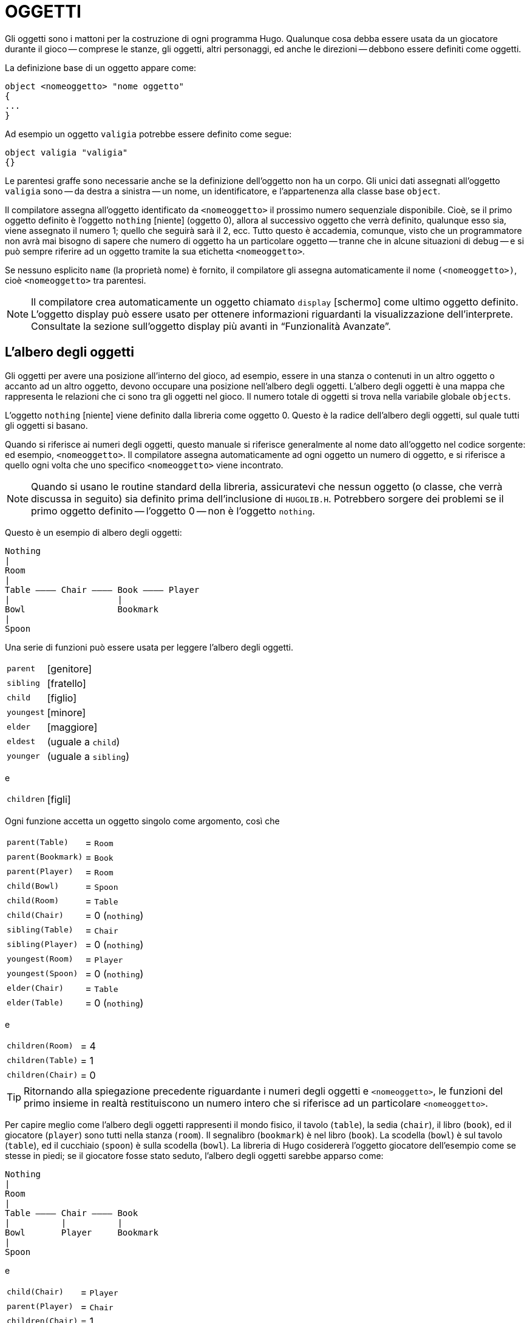// *****************************************************************************
// *                                                                           *
// *                                 HUGO v2.5                                 *
// *                         Manuale del Programmatore                         *
// *                                                                           *
// *                                3. OGGETTI                                 *
// *                                                                           *
// *****************************************************************************

= OGGETTI

Gli oggetti sono i mattoni per la costruzione di ogni programma Hugo.
Qualunque cosa debba essere usata da un giocatore durante il gioco -- comprese le stanze, gli oggetti, altri personaggi, ed anche le direzioni -- debbono essere definiti come oggetti.

La definizione base di un oggetto appare come:

[source,hugo]
------------------------------------------------------------
object <nomeoggetto> "nome oggetto"
{
...
}
------------------------------------------------------------

Ad esempio un oggetto `valigia` potrebbe essere definito come segue:

[source,hugo]
------------------------------------------------------------
object valigia "valigia"
{}
------------------------------------------------------------

Le parentesi graffe sono necessarie anche se la definizione dell'oggetto non ha un corpo.
Gli unici dati assegnati all'oggetto `valigia` sono -- da destra a sinistra -- un nome, un identificatore, e l'appartenenza alla classe base `object`.

Il compilatore assegna all'oggetto identificato da `<nomeoggetto>` il prossimo numero sequenziale disponibile.
Cioè, se il primo oggetto definito è l'oggetto `nothing` [niente] (oggetto 0), allora al successivo oggetto che verrà definito, qualunque esso sia, viene assegnato il numero 1; quello che seguirà sarà il 2, ecc.
Tutto questo è accademia, comunque, visto che un programmatore non avrà mai bisogno di sapere che numero di oggetto ha un particolare oggetto -- tranne che in alcune situazioni di debug -- e si può sempre riferire ad un oggetto tramite la sua etichetta `<nomeoggetto>`.

Se nessuno esplicito `name` (la proprietà nome) è fornito, il compilatore gli assegna automaticamente il nome `(<nomeoggetto>)`, cioè `<nomeoggetto>` tra parentesi.

[NOTE]
================================================================================
Il compilatore crea automaticamente un oggetto chiamato `display` [schermo] come ultimo oggetto definito.
L'oggetto display può essere usato per ottenere informazioni riguardanti la visualizzazione dell'interprete.
Consultate la sezione sull'oggetto display più avanti in "`Funzionalità Avanzate`".
================================================================================

== L'albero degli oggetti

Gli oggetti per avere una posizione all'interno del gioco, ad esempio, essere in una stanza o contenuti in un altro oggetto o accanto ad un altro oggetto, devono occupare una posizione nell'albero degli oggetti.
L'albero degli oggetti è una mappa che rappresenta le relazioni che ci sono tra gli oggetti nel gioco.
Il numero totale di oggetti si trova nella variabile globale `objects`.

L'oggetto `nothing` [niente] viene definito dalla libreria come oggetto 0.
Questo è la radice dell'albero degli oggetti, sul quale tutti gli oggetti si basano.

Quando si riferisce ai numeri degli oggetti, questo manuale si riferisce generalmente al nome dato all'oggetto nel codice sorgente: ed esempio, `<nomeoggetto>`.
Il compilatore assegna automaticamente ad ogni oggetto un numero di oggetto, e si riferisce a quello ogni volta che uno specifico `<nomeoggetto>` viene incontrato.

[NOTE]
================================================================================
Quando si usano le routine standard della libreria, assicuratevi che nessun oggetto (o classe, che verrà discussa in seguito) sia definito prima dell'inclusione di `HUGOLIB.H`.
Potrebbero sorgere dei problemi se il primo oggetto definito -- l'oggetto 0 -- non è l'oggetto `nothing`.
================================================================================

Questo è un esempio di albero degli oggetti:

......................................
Nothing
|
Room
|
Table ———— Chair ———— Book ———— Player
|                     |
Bowl                  Bookmark
|
Spoon
......................................

Una serie di funzioni può essere usata per leggere l'albero degli oggetti.

[horizontal]
`parent`    :: [genitore]
`sibling`   :: [fratello]
`child`     :: [figlio]
`youngest`  :: [minore]
`elder`     :: [maggiore]
`eldest`    :: (uguale a `child`)
`younger`   :: (uguale a `sibling`)

e

[horizontal]
`children`  :: [figli]

Ogni funzione accetta un oggetto singolo come argomento, così che

[horizontal]
`parent(Table)`    :: = `Room`
`parent(Bookmark)` :: = `Book`
`parent(Player)`   :: = `Room`
`child(Bowl)`      :: = `Spoon`
`child(Room)`      :: = `Table`
`child(Chair)`     :: = 0 (`nothing`)
`sibling(Table)`   :: = `Chair`
`sibling(Player)`  :: = 0 (`nothing`)
`youngest(Room)`   :: = `Player`
`youngest(Spoon)`  :: = 0 (`nothing`)
`elder(Chair)`     :: = `Table`
`elder(Table)`     :: = 0 (`nothing`)

e

[horizontal]
`children(Room)`   :: = 4
`children(Table)`  :: = 1
`children(Chair)`  :: = 0


[TIP]
================================================================================
Ritornando alla spiegazione precedente riguardante i numeri degli oggetti e `<nomeoggetto>`, le funzioni del primo insieme in realtà restituiscono un numero intero che si riferisce ad un particolare `<nomeoggetto>`.
================================================================================


Per capire meglio come l'albero degli oggetti rappresenti il mondo fisico, il tavolo (`table`), la sedia (`chair`), il libro (`book`), ed il giocatore (`player`) sono tutti nella stanza (`room`).
Il segnalibro (`bookmark`) è nel libro (`book`).
La scodella (`bowl`) è sul tavolo (`table`), ed il cucchiaio (`spoon`) è sulla scodella (`bowl`).
La libreria di Hugo cosidererà l'oggetto giocatore dell'esempio come se stesse in piedi; se il giocatore fosse stato seduto, l'albero degli oggetti sarebbe apparso come:

..............................
Nothing
|
Room
|
Table ———— Chair ———— Book
|          |          |
Bowl       Player     Bookmark
|
Spoon
..............................

e

[horizontal]
`child(Chair)`     :: = `Player`
`parent(Player)`   :: = `Chair`
`children(Chair)`  :: = 1


[TIP]
================================================================================
Provate a compilare `SAMPLE.HUG` con l'opzione `-o` per vedere l'albero degli oggetti per il gioco di esempio.
Oppure, se il flag `DEBUG` è stato impostato durante la compilazione, usate il comando HugoFix `$ot` o `$ot <oggetto>` durante il gioco per vedere lo stato attuale dell'albero degli oggetti e vedere come cambia nel corso del gioco.
Compilando con l'opzione `-d` viene generata una versione per il debug (`.HDX`) del file -- l'albero degli oggetti può essere visto direttamente dal debugger.
================================================================================


I test logici possono essere valutati per quel che riguarda gli oggetti ed i figli.
La struttura

[source,hugo]
------------------------------------------------------------
<oggetto> [not] in <genitore>
------------------------------------------------------------

restituirà `true` (vero) se `<oggetto>` si trova in `<genitore>` (o `false` (falso) se viene usato `not` (non)).

Per posizionare inizialmente un oggetto nell'albero degli oggetti si usa

[source,hugo]
------------------------------------------------------------
in <genitore>
------------------------------------------------------------

nella definizione dell'oggetto, o, in alternativa

[source,hugo]
------------------------------------------------------------
nearby <oggetto>
------------------------------------------------------------

o, più semplicemente

[source,hugo]
------------------------------------------------------------
nearby
------------------------------------------------------------

per dare all'oggetto lo stesso genitore di `<oggetto>` o, se `<oggetto>` non viene specificato, lo stesso genitore dell'ultimo oggetto definito.

Se questa indicazione non viene fornita, l'oggetto genitore assume automaticamente il valore 0 -- l'oggetto `nothing` così come definito nella libreria.
Tutti i normali oggetti `room` (stanza) hanno 0 definito come genitore.

Quindi la versione espansa della definizione di un oggetto è

[source,hugo]
------------------------------------------------------------
object <nomeoggetto> "nome oggetto"
{
    in <oggetto genitore>
    ...
}
------------------------------------------------------------

[WARNING]
================================================================================
Assicuratevi che la parentesi graffa aperta `{` non si trovi sulla stessa riga dello speficificatore `object`.

[source,hugo]
------------------------------------------------------------
object <nomeoggetto> "nome oggetto" {...
------------------------------------------------------------

non è permesso.
================================================================================


Il tavolo (`table`) dell'esempio probabilmente aveva una definizione come

[source,hugo]
------------------------------------------------------------
object table "table"
{
    in room
    ...
}
------------------------------------------------------------

Per mettere l'oggetto `suitcase` (valigia) definito prima nella stanza vuota (`emptyroom`) in `SHELL.HUG`:

[source,hugo]
------------------------------------------------------------
object suitcase "suitcase"
{
    in emptyroom
}
------------------------------------------------------------

Gli oggetti possono poi essere mossi all'interno dell'albero degli oggetti tramite il comando `move` (muovi) come in

[source,hugo]
------------------------------------------------------------
move <oggetto> to <nuovo genitore>
------------------------------------------------------------

// @TODO: Questa frase va rivista!

Che, praticamente, rimuove `<oggetto>` dal vecchio genitore, rende il fratello di `<oggetto>` il fratello del maggiore di `<oggetto>`, e sposta `<oggetto>` (con tutto quello che gli appartiene) dal nuovo genitore.

Perciò nell'esempio di prima, il comando

[source,hugo]
------------------------------------------------------------
move bowl to player
------------------------------------------------------------

avrebbe modificato l'albero degli oggetti come segue:


......................................
Nothing
|
Room
|
Table ———— Chair ———— Book ———— Player
                      |         |
                      Bookmark  Bowl
                                |
                                Spoon
......................................

Esiste anche un comando per rimuovere un oggetto dalla sua posizione nell'albero:

[source,hugo]
------------------------------------------------------------
remove <oggetto>
------------------------------------------------------------

che è lo stesso di

[source,hugo]
------------------------------------------------------------
move <oggetto> to 0
------------------------------------------------------------

L'oggetto può, in seguito, essere spostato in qualsiasi posizione.

== Attributi

Gli attributi rappresentano sostanzialmente le qualità che un oggetto può o non può avere.
Sono utili per qualificare o meno gli oggetti da prendere in considerazione in ogni situazione.

Un attributo viene definito come segue

[source,hugo]
------------------------------------------------------------
attribute <nome attributo>
------------------------------------------------------------

Possono essere definiti fino a 128 attributi.
Quelli definiti in `HUGOLIB.H` comprendono:

[cols="<m,<d",options="autowidth"]
|===============================================================================
| known          | se un oggetto è conosciuto dal giocatore
| moved          | se un oggetto è stato spostato
| visited        | se una stanza è stata visitata
| static         | se un oggetto non può essere preso
| plural         | per oggetti al plurale (ad es., `some hats` [alcuni cappelli])
| living         | se l'oggetto è un personaggio
| female         | se il personaggio è femminile
| unfriendly     | se un personaggio non è amichevole
| openable       | se un oggetto può essere aperto
| open           | se è aperto
| lockable       | se un oggetto può essere chiuso a chiave
| locked         | se è chiuso a chiave
| light          | se un oggetto fornisce luce
| readable       | se un oggetto può essere letto
| switchable     | se un oggetto può essere acceso o spento
| switchedon     | se un oggetto è acceso
| clothing       | per oggetti che possono essere indossati
| worn           | se l'oggetto è indossato
| mobile         | se l'oggetto può essere spinto, ecc.
| enterable      | se è possibile entrare nell'oggetto
| container      | se l'oggetto può contenere altri oggetti
| platform       | se si possono posare oggetti sull'oggetto
| hidden         | se l'oggetto non deve essere indicato
| quiet          | se il `container` o il `platform` sono quieti (cioè, se l'indicazione iniziale degli oggetti che contengono non deve essere prodotta)
| transparent    | se l'oggetto non è opaco
| already_listed | se l'oggetto è già stato indicato (cioè, prima di un listato `WhatsIn`)
| workflag       | usato dal sistema
| special        | per varii usi
|===============================================================================

[IMPORTANT]
================================================================================
`container` e `platform` sono mutualmente esclusivi.
================================================================================

Alcuni di questi attributi sono in realtà lo stesso attributo con un nome differente.
Questo viene ottenuto tramite

[source,hugo]
------------------------------------------------------------
attribute <attributo2> alias <attributo1>
------------------------------------------------------------

dove `<attributo1>` è già stato definito.
Ad esempio, la libreria equipara `visited` (visitato) a `moved` (mosso) (visto che, probabilmente, non si applicheranno mai allo stesso oggetto), così:

[source,hugo]
------------------------------------------------------------
attribute visited alias moved
------------------------------------------------------------

In questo caso un oggetto che è stato visitato (`visited`) risulta anche mosso (`moved`).
Ci si aspetta che gli attributi che sono _alias_ di altri non avranno mai bisogno di essere usati con gli originali nella stessa circostanza.

Gli attributi vengono assegnati ad un oggetto durante la sua definizione come segue:

[source,hugo]
------------------------------------------------------------
object <nomeoggetto> "nome oggetto"
{
    is [not] <attributo1>, [not] <attributo2>, ...
    ...
}
------------------------------------------------------------


[NOTE]
================================================================================
La parola chiave `not` (non) nella definizione di un oggetto è importante quando si usa una classe invece della definizione base di un oggetto (`object`), visto che la classe può avere alcuni attributi predefiniti che non sono utili all'oggetto corrente.
================================================================================

Anche se ad un oggetto non è stato dato un particolare attributo durante la definizione dello stesso, è possibile assegnargli l'attributo in qualunque punto seguente nel programma con il comando

[source,hugo]
------------------------------------------------------------
<oggetto> is [not] <attributo>
------------------------------------------------------------

dove la parola chiave `not` rimuove l'attributo invece di impostarlo.

Gli attributi possono anche essere letti usando le strutture `is` (è) e `is not` (non è).
Come una funzione,

[source,hugo]
------------------------------------------------------------
<oggetto> is [not] <attributo>
------------------------------------------------------------

ritorna `true` (1) se l`'``<oggetto>`` è (o non è, se viene indicato `not`) `<attributo>`.
Altrimenti ritorna `false` (0).

Per fornire all'oggetto `suitcase` (valigia) gli attributi appropriati, si espande la definizione dell'oggetto per includere

[source,hugo]
------------------------------------------------------------
object suitcase "suitcase"
{
    in emptyroom
    is openable, not open
    ...
}
------------------------------------------------------------

Adesso le equazioni che seguono restituiscono `true` (vero):

[source,hugo]
------------------------------------------------------------
suitcase is openable = 1
suitcase is open = 0
suitcase is locked = 0
------------------------------------------------------------

== Proprietà

Le proprietà sono decisamente più complesse degli attributi.
Prima di tutto, non tutti gli oggetti possono avere delle proprietà; per fare in modo che un oggetto abbia delle proprietà deve essere specificato nella definizione dello stesso.

In più le proprietà non sono dei semplici flag sì/no.
Sono un insieme di dati validi associati ad un oggetto, i cui valori possono rappresentare quasi ogni cosa, compresi i numeri degli oggetti, indirizzi del dizionario, valori interi, ed indirizzi di codice eseguibile.
Il numero massimo di valori associabili non è definito, ma manegevolezza ed efficienza suggeriscono un numero di otto o meno.

Queste sono alcune delle proprietà che potrebbero essere presenti nella definizione di un oggetto (usando i nomi di proprietà definiti in `HUGOLIB.H`):

[source,hugo]
------------------------------------------------------------
nouns "albero", "cespuglio", "arbusto", "pianta"

size 20

found_in tinello, ingresso

long_desc
{
    "Ci sono delle uscite a nord ed ovest. Nel muro a
    sudest c'è una porta."
}

short_desc
{
    "C'è una scatola. Ed è ";
    if self is open
        print "aperta";
    else
        print "chiusa";
    print "."
}

before
{
    object  DoGet
    {
        if Acquire(player, self)
        {
            "Raccogli ";
            print Art(self); "."
        }
        else
            return false
    }
}
------------------------------------------------------------

La proprietà `nouns` (nomi) contiene 4 indirizzi del dizionario; la proprietà `size` (dimensione) è un valore intero; la proprietà `found_in` (trovato_in) contiene due numeri di oggetti; e le proprietà `long_desc` (descrizione_estesa) e `short_desc` (descrizione_corta) sono entrambi dei valori che rappresentano gli indirizzi delle routine associate.

La proprietà `before` (prima) è un caso speciale.
Questa proprietà complessa viene definita dal compilatore e viene trattata differentemente dall'interprete rispetto alle altre proprietà.
In questo caso, il valore della proprietà rappresentante l'indirizzo della routine viene restituito solo se le varabili globali `object` e `verbroutine` contengono, rispettivamente, l'oggetto in questione e l'indirizzo della routine `DoGet`. (C'è anche una routine `after` [dopo], che viene controllata dopo che la routine del verbo è stata chiamata).

[NOTE]
================================================================================
_Nota per chiarificare_: la routine `Art` di `HUGOLIB.H` stampa l'articolo corretto, se presente, seguito dal nome dell'oggetto.
La routine `Acquire` restituisce `true` solo se la proprietà `holding` [quanto contiene] del primo oggetto più la proprietà `size` [dimensione] del secondo oggetto non eccedono la proprietà `capacity` [capacità] del primo oggetto.
================================================================================


Tutto questo può apparire poco chiaro per il momento.
Più avanti si parlerà ancora delle routine proprietà.
Per adesso pensate ad una proprietà come se contenesse semplicemente un valore (od un insieme di valori).

Una proprietà viene definita in maniera simile ad un attributo

[source,hugo]
------------------------------------------------------------
property <nome proprietà>
------------------------------------------------------------

Un valore di default può essere definito per la proprietà usando

[source,hugo]
------------------------------------------------------------
property <nome proprietà> <valore di default>
------------------------------------------------------------

dove `<valore di default>` può essere una costante od una parola del dizionario.
Per gli oggetti senza una determinata proprietà, cercando di trovare quella proprietà di otterrà il valore di default.
Se il valore di default non viene dichiarato esplicitamente viene impostato a 0.

La lista delle proprietà definita in `HUGOLIB.H` è:

// [cols="<m,<d",options="autowidth"]
[cols="<10m,<90d"]
|===============================================================================
| name             | il nome base dell'oggetto
| before           | prima delle routine verbo
| after            | dopo le routine verbo
| noun             | il nome od i nomi con cui riferirsi all'oggetto
| adjective        | l'aggettivo o gli aggettivi che descrivono l'oggetto
| article          | "`a`", "`an`", "`the`", "`some`", ecc.
| preposition      | "`in`", "`inside`", "`outside of`", ecc.
| pronoun          | pronome appropriato per l'oggetto in questione
| short_desc       | descrizione base tipo "`X è qui`"
| initial_desc     | sostituisce `short_desc` (o `long_desc` per le locazioni)
| long_desc        | descrizione dettagliata
| found_in         | in caso di locazioni multiple (oggetti genitore virtuali, *NON* fisici)
| type             | per identificare il tipo di un oggetto
| n_to       .12+.^| (solo per le stanze indicano dove conducono le uscite)
| ne_to
| e_to
| se_to
| s_to
| sw_to
| w_to
| nw_to
| u_to
| d_to
| in_to
| out_to
| cant_go          | messaggio se una direzione non è valida
| size             | dimensione per l'inventario o la capacità di oggetti contenitore
| capacity         | la capacità di un oggetto contenitore
| holding          | quanto un oggetto contenitore possiede
| reach            | per limitare l'accessibilità degli oggettti
| list_contents    | per sostituire il listato normale
| door_to          | per consentire "`Enter <oggetto>`"
| key_object       | se l'oggetto è `lockable` (chiudibile), la chiave giusta
| when_open        | quando aperto sostituisce `short_desc`
| when_close       | quando chiuso sostituisce `short_desc`
| ignore_response  | per i personaggi
| order_response   | per i personaggi
| contanins_desc   | invece di "`inside X are...`"
| inv_desc         | per descrizioni speciali nell'inventario
| desc_detail      | descrizione dettagliata per il listing dell'oggetto
| parse_rank       | per la differenziazion degli oggetti con nomi simili
| exclude_from_all | per l'interpretazione di "`all`" (tutto) nell'input
| misc             | per usi diversi
|===============================================================================

// @TODO: Missing XRef:

[TIP]
================================================================================
Per una descrizione dettagliata di come ogni proprietà viene usata, consultate l`'_Appendice B: La libreria_.
================================================================================

Le seguenti proprietà sono inoltre definite ed usate esclusivamente dall'oggetto `display`:

[cols="<10m,<90d"]
|===============================================================================
| screenwidth       | larghezza dello schermo, in caratteri
| screenheight      | altezza dello schermo, in caratteri
| linelength        | larghezza della finestra di testo corrente
| windowlines       | altezza della finestra di testo corrente
| cursor_column     | posizione orizzontale e verticale del
| cursor_row        | cursore nella finestra di testo corrente
| hasgraphics       | `true` (vero) se lo schermo è in grado di visualizzare la grafica
| title_caption     | voce del dizionario che fornisce il nome esatto del programma (opzionale)
| statusline_height | altezza dell'ultima riga di stato visualizzata
|===============================================================================

Notate che mentre alcune di queste, da `screenwidth` a `title_caption`, sono definite come costanti nella libreria, possono essere comunque usate come indicatori di proprietà, visto che sia i numeri di proprietà che le costanti sono semplici interi.

Anche i nomi di proprietà possono avere degli _alias_ tramite

[source,hugo]
------------------------------------------------------------
property <proprietà2> alias <proprietà1>
------------------------------------------------------------

dove `<proprietà1>` è stata definita in precedenza.

La libreria definisce i seguenti _alias_ (tra gli altri):


[source,hugo]
------------------------------------------------------------
nouns alias noun
adjectives alias adjective
prep alias preposition
pronouns alias pronoun
------------------------------------------------------------

Una proprietà viene espressa tramite

[source,hugo]
------------------------------------------------------------
<oggetto>.<proprietà>
------------------------------------------------------------

Il numero di elementi che possiede una proprietà che ha più di un valore singolo possono essere trovati con

[source,hugo]
------------------------------------------------------------
<oggetto>.#<proprietà>
------------------------------------------------------------

ed un singolo elemento viene espresso tramite

[source,hugo]
------------------------------------------------------------
<oggetto>.<proprietà> #<numero elemento>
------------------------------------------------------------


[NOTE]
================================================================================
`<oggetto>.<proprietà>` è semplicemente la versione ridotta di `<oggetto>.<proprietà> #1`.
================================================================================


Per aggiungere qualche proprietà all'oggetto `suitcase` (valigia) è necessario espandere la definizione dell'oggetto con

[source,hugo]
------------------------------------------------------------
object suitcase "big green suitcase"
{
    in emptyroom            ! fatto prima
    is openable, not open   !

    nouns "suitcase", "case", "luggage"
    adjective "big", "green", "suit"
    article "a"
    size 25
    capacity 100
}
------------------------------------------------------------

Basandosi sulle regole dell'interprete per l'identificazione degli oggetti, il giocatore si può riferire all'oggetto valigia come "`big green suitcase`" (grande valigia verde), "`big case`" (grande valigia), o "`green suitcase`" (valigia verde) tra le varie combinazioni.
Anche "`big green`" (grande verde) e "`suit`" possono essere valide, garantendo che queste espressioni non si riferiscano anche ad altri oggetti disponibili come "`a big green apple`" (una grande mela verde) o "`your suit jacket`" (la giacca del tuo vestito).

[NOTE]
================================================================================
Il formato base di identificazione del parser è

..................................................
<aggettivo 1> <agg. 2> <agg. 3> ... <agg.n> <nome>
..................................................

dove ogni sottoinsieme di questi elementi è consentito.
Comunque il nome deve apparire per ultimo e solo un nome viene riconosciuto, così che

.............
<nome> <nome>
.............

e

..................
<nome> <aggettivo>
..................

(come in "`luggage case`" e "`suitcase green`") non vengono riconosciuti.
================================================================================


Una sorgente occasionale di codice stupido che non si comporta nel modo che il programmatore intendeva è quando non viene riservato abbastanza spazio per una proprietà di un determinato oggetto.
Cioè se l'oggetto è stato originariamente definito con la proprietà

[source,hugo]
------------------------------------------------------------
found_in kitchen
------------------------------------------------------------

e poi il programma cerca di impostare

[source,hugo]
------------------------------------------------------------
<oggetto>.found_in #2 = livingroom
------------------------------------------------------------

non avrà nessun effetto evidente.
In pratica non ci sarà dello spazio nella tabella delle proprietà di `<oggetto>` per un secondo valore di `found_in`.
Cercando di leggere `<oggetto>.found_in    #2` si avrà un valore di ritorno pari a 0 -- una proprietà non esistente -- non il numero dell'oggetto `livingroom`.

[TIP]
================================================================================
Eseguendo il debugger con gli avvertimenti a runtime [_runtime warnings_] abilitati aiuta ad individuare situazioni come questa.
================================================================================

Per ovviare a ciò, se si prevede che probabilmente un secondo (o terzo, o quarto, o nono) valore andrà impostato -- anche se solo un valore viene definito -- usate

[source,hugo]
------------------------------------------------------------
found_in kitchen, 0[, 0, 0,...]
------------------------------------------------------------

nella definizione dell'oggetto.


[TIP]
================================================================================
Una scorciatoia utile per inizializzare una serie di valori a 0 è quella di usare

[source,hugo]
------------------------------------------------------------
found_in #4
------------------------------------------------------------

invece di

[source,hugo]
------------------------------------------------------------
found_in 0, 0, 0, 0
------------------------------------------------------------

nella definizione dell'oggetto.
================================================================================


Come ci si potrebbe aspettare le combinazioni di proprietà sono lette da sinistra a destra, così che

[source,hugo]
------------------------------------------------------------
location.n_to.name
------------------------------------------------------------

viene interpretata come

[source,hugo]
------------------------------------------------------------
(location.n_to).name
------------------------------------------------------------

== Classi

Le classi sono sostanzialmente degli oggetti che servono come prototipi per uno o più oggetti simili. +
Una classe viene definita come segue:

[source,hugo]
------------------------------------------------------------
class <nomeclasse> ["<nome opzionale>"]
{
    ...
}
------------------------------------------------------------

con il corpo della definizione che è simile a quello usato per la definizione di un oggetto, dove le proprietà e gli attributi definiti valgono per tutti i membri della classe.

Ad esempio:

[source,hugo]
------------------------------------------------------------
class scatola
{
    noun "scatola"
    long_desc
        "Sembra una normale vecchia scatola."
    is openable, not open
}

scatola scatolagrande "scatola grande"
{
    article "una"
    adjectives "grande", "larga"
    is open
}

scatola scatolaverde "scatola verde"
{
    article "una"
    adjective "verde"
    long_desc
        "Sembra una normale vecchia scatola, solo verde."
}
------------------------------------------------------------

[NOTE]
================================================================================
Cominciando la routine della proprietà `long_desc` sulla riga sotto il nome della proprietà, questa viene interpretata dal compilatore come:

[source,hugo]
------------------------------------------------------------
long_desc
{
    "Sembra una normale vecchia scatola, solo verde."
}
------------------------------------------------------------

Visto che la proprietà è lunga solo una riga -- un comando di stampa -- le parentesi graffe non sono necessarie.
================================================================================


La definizione di un oggetto di una certa classe comincia con il nome dell'oggetto prototipo invece di `object`.
Tutte le proprietà e gli attributi della classe vengono ereditati (tranne la posizione all'interno dell'albero degli oggetti), a meno che essi siano esplicitamente definiti nel nuovo oggetto.

In pratica, sebbene la classe `scatola` sia stata definita senza l'attributo `open` (aperto), l'oggetto `scatolagrande` comincierà il gioco aperta (`open`), visto che così è stata impostata nella definzione di `scatolagrande`.
Comincierà il gioco comunque apribile (`openable`) visto che questo attributo è stato ereditato dalla classe `scatola`.

Mentre l'oggetto `scatolagrande` avrà la proprietà `long_desc` della classe `scatola`, l'oggetto `scatolaverde` sostituisce la descrizione di default con una nuova descrizione. (Un'eccezione a questo è la proprietà `$additive`, spiegata in seguito, dove nuove proprietà vengono aggiunte a quelle delle classi precedenti).

Poiché una classe è fondamentalmente un oggetto, è possibile definire un oggetto usando un oggetto precedente come classe anche se l'oggetto precedente non è stato esplicitamente definito come classe. +
Perciò

[source,hugo]
------------------------------------------------------------
scatolagrande scatolagranderossa "scatola grande rossa"
{
    adjectives "grande", "larga", "rossa"
}
------------------------------------------------------------

è perfettamente valido.

Occasionalmente può essere necessario avere un oggetto o una classe che ereditano da più di una classe definita in precedenza.
Questo può essere ottenuto usando l'istruzione `inherits` (eredita).

[source,hugo]
------------------------------------------------------------
<classe1> <nomeoggetto> "nome"
{
    inherits <classe2>[, <classe3>, ...]
    ...
}
------------------------------------------------------------

o anche

[source,hugo]
------------------------------------------------------------
object <nomeoggetto> "nome"
{
    inherits <classe1>, <classe2>[, <classe3>, ...]
    ...
}
------------------------------------------------------------

La precedenza dell'ereditarietà è in ordine di definizione.
Negli esempi precedenti, l'oggetto eredita prima da `<classe1>`, poi da `<classe2>`, e così via (o anche `<oggetto1>`, `<oggetto2>`, ecc.).

La libreria degli oggetti di Hugo (`OBJLIB.H`) contiene una serie di definizioni di classi utili per cose come stanze, personaggi, scenario, veicoli, ecc.
Alcune volte, comunque, può essere utile usare una definizione differente per, ad esempio, la classe `room` (stanza) mantenendo tutte le altre della libreria degli oggetti.

Invece di modificare il file `OBJLIB.H` si usa:

[source,hugo]
------------------------------------------------------------
replace <classe> ["<nome opzionale>"]
{
    (...nuova definizione dell'oggetto...)
}
------------------------------------------------------------

dove `<classe>` è il nome di un oggetto o di una classe definiti in precedenza, come `room` (stanza).
Tutti i riferimenti seguenti a `<classe>` useranno questo oggetto invece di quello definito precedentemente.

[IMPORTANT]
================================================================================
Questo significa che la sostituzione [`replace`] deve avvenire *PRIMA* dell'uso della classe dagli altri oggetti.
================================================================================

// EOF //
